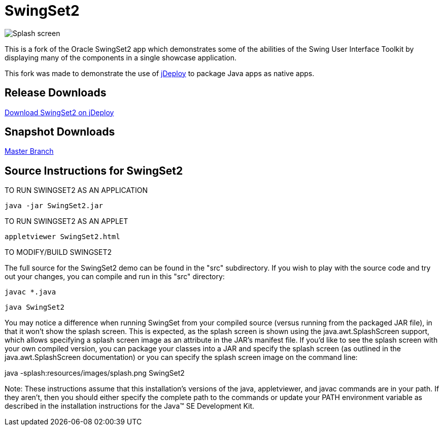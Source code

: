 = SwingSet2

image::splash.png[Splash screen]

This is a fork of the Oracle SwingSet2 app which demonstrates some of the abilities of the Swing User Interface
Toolkit by displaying many of the components in a single showcase application.

This fork was made to demonstrate the use of https://www.jdeploy.com[jDeploy] to package Java apps as native apps.

== Release Downloads

https://www.jdeploy.com/~jdeploy-demo-swingset2[Download SwingSet2 on jDeploy]

== Snapshot Downloads

https://github.com/shannah/swingset2/releases/tag/master[Master Branch]

== Source Instructions for SwingSet2


==================================
TO RUN SWINGSET2 AS AN APPLICATION
==================================

  java -jar SwingSet2.jar


=============================
TO RUN SWINGSET2 AS AN APPLET
=============================

  appletviewer SwingSet2.html

=========================
TO MODIFY/BUILD SWINGSET2
=========================

The full source for the SwingSet2 demo can be found in the "src"
subdirectory. If you wish to play with the source code and try
out your changes, you can compile and run in this "src" directory:

  javac *.java
  
  java SwingSet2

You may notice a difference when running SwingSet from your compiled source
(versus running from the packaged JAR file), in that it won't show the
splash screen. This is expected, as the splash screen is shown using the
java.awt.SplashScreen support, which allows specifying a splash screen
image as an attribute in the JAR's manifest file. If you'd like to see the
splash screen with your own compiled version, you can package your classes
into a JAR and specify the splash screen (as outlined in the java.awt.SplashScreen
documentation) or you can specify the splash screen image on the command line:

java -splash:resources/images/splash.png SwingSet2


Note: These instructions assume that this installation's versions of the java,
appletviewer, and javac commands are in your path.  If they aren't, then you should
either specify the complete path to the commands or update your PATH environment
variable as described in the installation instructions for the
Java(TM) SE Development Kit.
